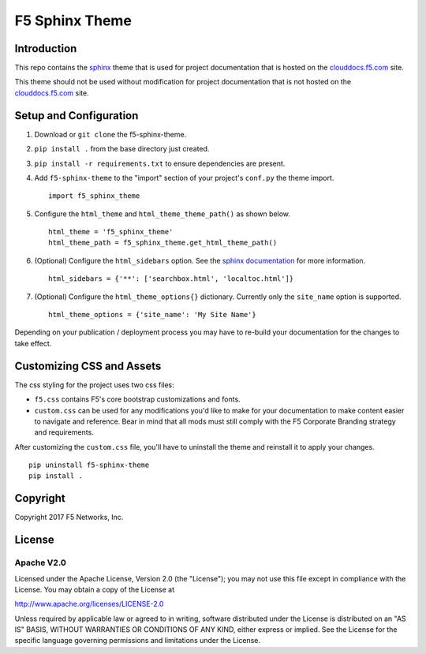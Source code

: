F5 Sphinx Theme
===============

Introduction
------------
This repo contains the `sphinx <http://www.sphinx-doc.org/en/stable/index.html>`_
theme that is used for project documentation that is hosted on the
`clouddocs.f5.com <http://clouddocs.f5.com>`_ site.

This theme should not be used without modification for project documentation
that is not hosted on the `clouddocs.f5.com <http://clouddocs.f5.com>`_ site.

Setup and Configuration
-----------------------
1. Download or ``git clone`` the f5-sphinx-theme.
2. ``pip install .`` from the base directory just created.
3. ``pip install -r requirements.txt`` to ensure dependencies are present.
4. Add ``f5-sphinx-theme`` to the "import" section of your project's ``conf.py`` the theme import. ::

    import f5_sphinx_theme

5. Configure the ``html_theme`` and ``html_theme_theme_path()`` as shown below. ::

    html_theme = 'f5_sphinx_theme'
    html_theme_path = f5_sphinx_theme.get_html_theme_path()

6. (Optional) Configure the ``html_sidebars`` option. See the `sphinx documentation <http://www.sphinx-doc.org/en/stable/config.html#confval-html_sidebars>`_ for more information. ::

    html_sidebars = {'**': ['searchbox.html', 'localtoc.html']}

7. (Optional) Configure the ``html_theme_options{}`` dictionary. Currently only the ``site_name`` option is supported. ::

    html_theme_options = {'site_name': 'My Site Name'}

Depending on your publication / deployment process you may have to re-build your documentation for the changes to take effect.

Customizing CSS and Assets
--------------------------
The css styling for the project uses two css files: 

- ``f5.css`` contains F5's core bootstrap customizations and fonts. 
- ``custom.css`` can be used for any modifications you'd like to make for your documentation to make content easier to navigate and reference. Bear in mind that all mods must still comply with the F5 Corporate Branding strategy and requirements.

After customizing the ``custom.css`` file, you'll have to uninstall the theme and reinstall it to apply your changes.

::

    pip uninstall f5-sphinx-theme
    pip install .


Copyright
---------
Copyright 2017 F5 Networks, Inc.

License
-------

Apache V2.0
~~~~~~~~~~~

Licensed under the Apache License, Version 2.0 (the "License"); you may
not use this file except in compliance with the License. You may obtain
a copy of the License at

http://www.apache.org/licenses/LICENSE-2.0

Unless required by applicable law or agreed to in writing, software
distributed under the License is distributed on an "AS IS" BASIS,
WITHOUT WARRANTIES OR CONDITIONS OF ANY KIND, either express or implied.
See the License for the specific language governing permissions and
limitations under the License.

